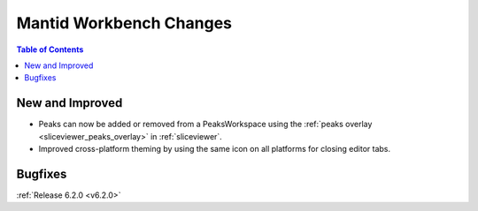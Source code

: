 ========================
Mantid Workbench Changes
========================

.. contents:: Table of Contents
   :local:

New and Improved
----------------

- Peaks can now be added or removed from a PeaksWorkspace using the :ref:`peaks overlay <sliceviewer_peaks_overlay>` in :ref:`sliceviewer`.
- Improved cross-platform theming by using the same icon on all platforms for closing editor tabs.

Bugfixes
--------

:ref:`Release 6.2.0 <v6.2.0>`
